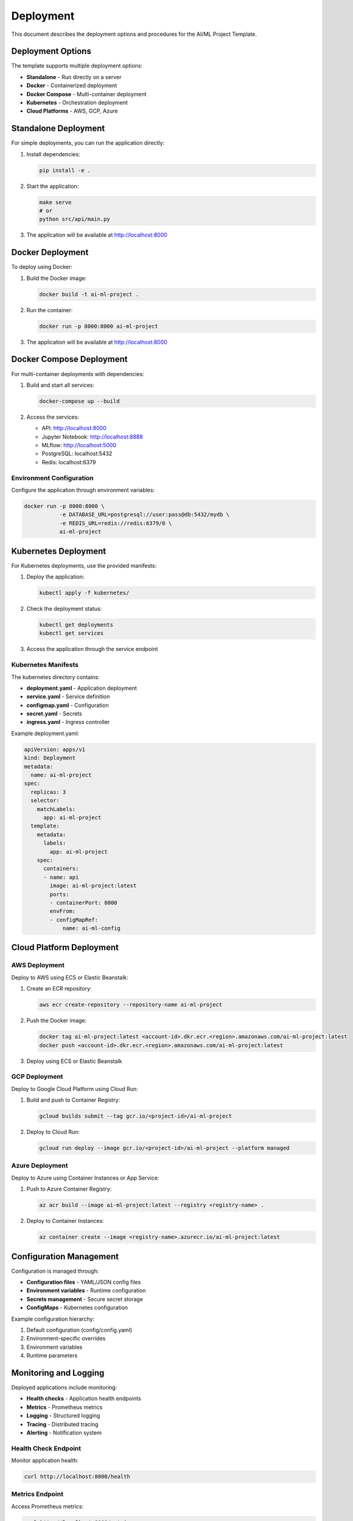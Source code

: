 Deployment
==========

This document describes the deployment options and procedures for the AI/ML Project Template.

Deployment Options
------------------

The template supports multiple deployment options:

* **Standalone** - Run directly on a server
* **Docker** - Containerized deployment
* **Docker Compose** - Multi-container deployment
* **Kubernetes** - Orchestration deployment
* **Cloud Platforms** - AWS, GCP, Azure

Standalone Deployment
---------------------

For simple deployments, you can run the application directly:

1. Install dependencies:

   .. code-block:: bash

      pip install -e .

2. Start the application:

   .. code-block:: bash

      make serve
      # or
      python src/api/main.py

3. The application will be available at http://localhost:8000

Docker Deployment
-----------------

To deploy using Docker:

1. Build the Docker image:

   .. code-block:: bash

      docker build -t ai-ml-project .

2. Run the container:

   .. code-block:: bash

      docker run -p 8000:8000 ai-ml-project

3. The application will be available at http://localhost:8000

Docker Compose Deployment
-------------------------

For multi-container deployments with dependencies:

1. Build and start all services:

   .. code-block:: bash

      docker-compose up --build

2. Access the services:

   * API: http://localhost:8000
   * Jupyter Notebook: http://localhost:8888
   * MLflow: http://localhost:5000
   * PostgreSQL: localhost:5432
   * Redis: localhost:6379

Environment Configuration
~~~~~~~~~~~~~~~~~~~~~~~~~

Configure the application through environment variables:

.. code-block:: bash

   docker run -p 8000:8000 \
              -e DATABASE_URL=postgresql://user:pass@db:5432/mydb \
              -e REDIS_URL=redis://redis:6379/0 \
              ai-ml-project

Kubernetes Deployment
---------------------

For Kubernetes deployments, use the provided manifests:

1. Deploy the application:

   .. code-block:: bash

      kubectl apply -f kubernetes/

2. Check the deployment status:

   .. code-block:: bash

      kubectl get deployments
      kubectl get services

3. Access the application through the service endpoint

Kubernetes Manifests
~~~~~~~~~~~~~~~~~~~~

The kubernetes directory contains:

* **deployment.yaml** - Application deployment
* **service.yaml** - Service definition
* **configmap.yaml** - Configuration
* **secret.yaml** - Secrets
* **ingress.yaml** - Ingress controller

Example deployment.yaml:

.. code-block:: yaml

   apiVersion: apps/v1
   kind: Deployment
   metadata:
     name: ai-ml-project
   spec:
     replicas: 3
     selector:
       matchLabels:
         app: ai-ml-project
     template:
       metadata:
         labels:
           app: ai-ml-project
       spec:
         containers:
         - name: api
           image: ai-ml-project:latest
           ports:
           - containerPort: 8000
           envFrom:
           - configMapRef:
               name: ai-ml-config

Cloud Platform Deployment
-------------------------

AWS Deployment
~~~~~~~~~~~~~~

Deploy to AWS using ECS or Elastic Beanstalk:

1. Create an ECR repository:

   .. code-block:: bash

      aws ecr create-repository --repository-name ai-ml-project

2. Push the Docker image:

   .. code-block:: bash

      docker tag ai-ml-project:latest <account-id>.dkr.ecr.<region>.amazonaws.com/ai-ml-project:latest
      docker push <account-id>.dkr.ecr.<region>.amazonaws.com/ai-ml-project:latest

3. Deploy using ECS or Elastic Beanstalk

GCP Deployment
~~~~~~~~~~~~~~

Deploy to Google Cloud Platform using Cloud Run:

1. Build and push to Container Registry:

   .. code-block:: bash

      gcloud builds submit --tag gcr.io/<project-id>/ai-ml-project

2. Deploy to Cloud Run:

   .. code-block:: bash

      gcloud run deploy --image gcr.io/<project-id>/ai-ml-project --platform managed

Azure Deployment
~~~~~~~~~~~~~~~~

Deploy to Azure using Container Instances or App Service:

1. Push to Azure Container Registry:

   .. code-block:: bash

      az acr build --image ai-ml-project:latest --registry <registry-name> .

2. Deploy to Container Instances:

   .. code-block:: bash

      az container create --image <registry-name>.azurecr.io/ai-ml-project:latest

Configuration Management
------------------------

Configuration is managed through:

* **Configuration files** - YAML/JSON config files
* **Environment variables** - Runtime configuration
* **Secrets management** - Secure secret storage
* **ConfigMaps** - Kubernetes configuration

Example configuration hierarchy:

1. Default configuration (config/config.yaml)
2. Environment-specific overrides
3. Environment variables
4. Runtime parameters

Monitoring and Logging
----------------------

Deployed applications include monitoring:

* **Health checks** - Application health endpoints
* **Metrics** - Prometheus metrics
* **Logging** - Structured logging
* **Tracing** - Distributed tracing
* **Alerting** - Notification system

Health Check Endpoint
~~~~~~~~~~~~~~~~~~~~~

Monitor application health:

.. code-block:: bash

   curl http://localhost:8000/health

Metrics Endpoint
~~~~~~~~~~~~~~~~

Access Prometheus metrics:

.. code-block:: bash

   curl http://localhost:8000/metrics

Logging
~~~~~~~

Logs are written to:

* **Console** - Standard output
* **Files** - Log files in logs/
* **External systems** - ELK, Splunk, etc.

Example log format:

.. code-block:: json

   {
     "timestamp": "2023-01-01T00:00:00Z",
     "level": "INFO",
     "logger": "src.api.main",
     "message": "Application started successfully",
     "request_id": "12345"
   }

Scaling
-------

The application supports horizontal scaling:

* **Load balancing** - Distribute requests
* **Auto-scaling** - Adjust based on load
* **Clustering** - Multiple instances
* **Caching** - Redis for session storage

Docker Scaling
~~~~~~~~~~~~~~

Scale Docker containers:

.. code-block:: bash

   docker-compose up --scale api=3

Kubernetes Scaling
~~~~~~~~~~~~~~~~~~

Scale Kubernetes deployments:

.. code-block:: bash

   kubectl scale deployment ai-ml-project --replicas=5

Auto-scaling
~~~~~~~~~~~~

Configure auto-scaling based on metrics:

.. code-block:: yaml

   apiVersion: autoscaling/v2
   kind: HorizontalPodAutoscaler
   metadata:
     name: ai-ml-project
   spec:
     scaleTargetRef:
       apiVersion: apps/v1
       kind: Deployment
       name: ai-ml-project
     minReplicas: 2
     maxReplicas: 10
     metrics:
     - type: Resource
       resource:
         name: cpu
         target:
           type: Utilization
           averageUtilization: 70

Backup and Recovery
-------------------

Implement backup and recovery procedures:

* **Database backups** - Regular database snapshots
* **Model backups** - Versioned model storage
* **Configuration backups** - Config versioning
* **Disaster recovery** - Recovery procedures

Database Backup
~~~~~~~~~~~~~~~

Backup PostgreSQL database:

.. code-block:: bash

   pg_dump -h localhost -U username database_name > backup.sql

Model Backup
~~~~~~~~~~~~

Backup trained models:

.. code-block:: bash

   # Models are automatically versioned in models/ directory
   # Use MLflow model registry for production models

Security
--------

Security considerations for deployment:

* **Authentication** - Secure API access
* **Authorization** - Role-based access
* **Encryption** - Data encryption at rest and in transit
* **Network security** - Firewall rules
* **Vulnerability scanning** - Regular security scans

TLS/SSL
~~~~~~~

Enable HTTPS for secure communication:

.. code-block:: bash

   # In Docker Compose
   environment:
     - SSL_CERT_FILE=/certs/cert.pem
     - SSL_KEY_FILE=/certs/key.pem
   volumes:
     - ./certs:/certs

Best Practices
--------------

When deploying applications:

* Use environment-specific configurations
* Implement proper monitoring
* Enable auto-scaling
* Regular security updates
* Backup critical data
* Test deployment procedures
* Document deployment steps
* Use infrastructure as code

Rolling Updates
~~~~~~~~~~~~~~~

Perform rolling updates to minimize downtime:

.. code-block:: bash

   # Kubernetes rolling update
   kubectl set image deployment/ai-ml-project api=ai-ml-project:new-version

Blue-Green Deployment
~~~~~~~~~~~~~~~~~~~~~

Use blue-green deployment for zero-downtime updates:

1. Deploy new version alongside current version
2. Switch traffic to new version
3. Decommission old version

Next Steps
----------

For implementation details, see:

* :doc:`testing` - Testing strategies
* :doc:`api` - API endpoints
* :doc:`models` - Model training and evaluation